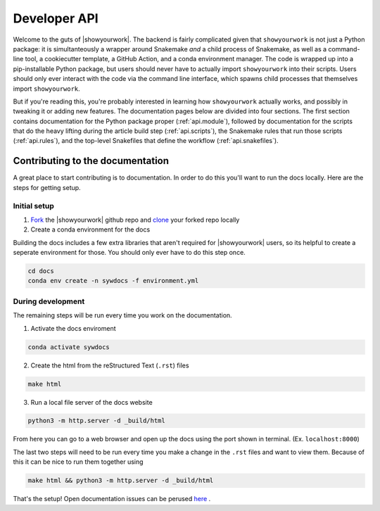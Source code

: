 Developer API
=============

Welcome to the guts of |showyourwork|. The backend is fairly complicated given
that ``showyourwork`` is not just a Python package: it is simultanteously a
wrapper around Snakemake *and* a child process of Snakemake, as well as a command-line
tool, a cookiecutter template, a GitHub Action, and a conda environment manager.
The code is wrapped up into a pip-installable Python package, but users should
never have to actually import ``showyourwork`` into their scripts. Users should
only ever interact with the code via the command line interface, which spawns
child processes that themselves import ``showyourwork``.

But if you're reading this, you're probably interested in learning how ``showyourwork``
actually works, and possibly in tweaking it or adding new features. The documentation
pages below are divided into four sections. The first section contains documentation
for the Python package proper (:ref:`api.module`), followed by documentation
for the scripts that do the heavy lifting during the article build step
(:ref:`api.scripts`), the Snakemake rules that run those scripts (:ref:`api.rules`),
and the top-level Snakefiles that define the workflow (:ref:`api.snakefiles`).

Contributing to the documentation
---------------------------------

A great place to start contributing is to documentation. In order to do this you'll
want to run the docs locally. Here are the steps for getting setup.

Initial setup
^^^^^^^^^^^^^

1. `Fork <https://docs.github.com/en/get-started/quickstart/fork-a-repo>`_ the
   |showyourwork| github repo and
   `clone <https://docs.github.com/en/repositories/creating-and-managing-repositories/cloning-a-repository>`_
   your forked repo locally
2. Create a conda environment for the docs

Building the docs includes a few extra libraries that aren't required for |showyourwork|
users, so its helpful to create a seperate environment for those. You should only ever
have to do this step once.

.. code-block:: bash

    cd docs
    conda env create -n sywdocs -f environment.yml


During development
^^^^^^^^^^^^^^^^^^
The remaining steps will be run every time you work on the documentation.

1. Activate the docs enviroment

.. code-block:: text

    conda activate sywdocs


2. Create the html from the reStructured Text (``.rst``) files

.. code-block:: text

    make html


3. Run a local file server of the docs website

.. code-block:: text

    python3 -m http.server -d _build/html

From here you can go to a web browser and open up the docs using the
port shown in terminal. (Ex. ``localhost:8000``)

The last two steps will need to be run every time you make a change in the ``.rst``
files and want to view them. Because of this it can be nice to run them together using

.. code-block:: text

    make html && python3 -m http.server -d _build/html

That's the setup! Open documentation issues can be perused
`here <https://github.com/showyourwork/showyourwork/issues?q=is%3Aissue+is%3Aopen+label%3A%22%3Amemo%3A+documentation%22>`_ .
